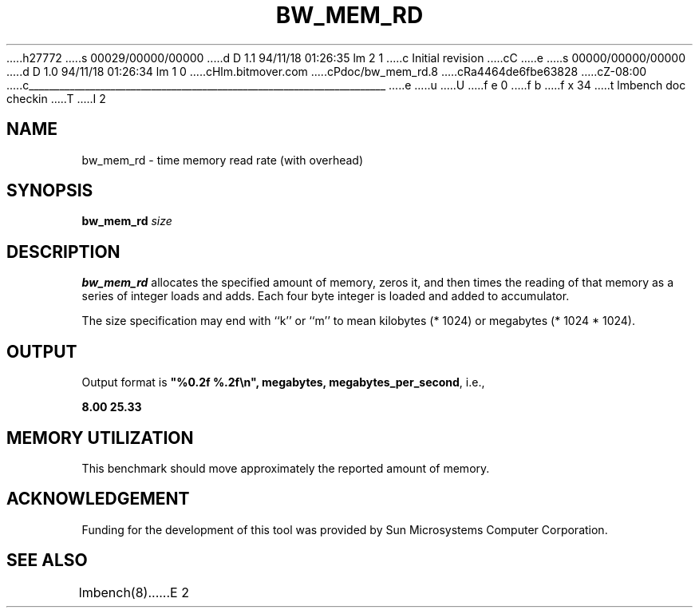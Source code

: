 h27772
s 00029/00000/00000
d D 1.1 94/11/18 01:26:35 lm 2 1
c Initial revision
cC
e
s 00000/00000/00000
d D 1.0 94/11/18 01:26:34 lm 1 0
cHlm.bitmover.com
cPdoc/bw_mem_rd.8
cRa4464de6fbe63828
cZ-08:00
c______________________________________________________________________
e
u
U
f e 0
f b
f x 34
t
lmbench doc checkin
T
I 2
.\" $Id$
.TH BW_MEM_RD 8 "$Date$" "(c)1994 Larry McVoy" "LMBENCH"
.SH NAME
bw_mem_rd \- time memory read rate (with overhead)
.SH SYNOPSIS
.B bw_mem_rd
.I size
.SH DESCRIPTION
.B bw_mem_rd
allocates the specified amount of memory, zeros it, and then times the
reading of that memory as a series of integer loads and adds.  Each
four byte integer is loaded and added to accumulator.
.LP
The size
specification may end with ``k'' or ``m'' to mean
kilobytes (* 1024) or megabytes (* 1024 * 1024).
.SH OUTPUT
Output format is \f(CB"%0.2f %.2f\\n", megabytes, megabytes_per_second\fP, i.e.,
.sp
.ft CB
8.00 25.33
.ft
.SH MEMORY UTILIZATION
This benchmark should move approximately the reported amount of memory.
.SH ACKNOWLEDGEMENT
Funding for the development of
this tool was provided by Sun Microsystems Computer Corporation.
.SH "SEE ALSO"
lmbench(8).
E 2

